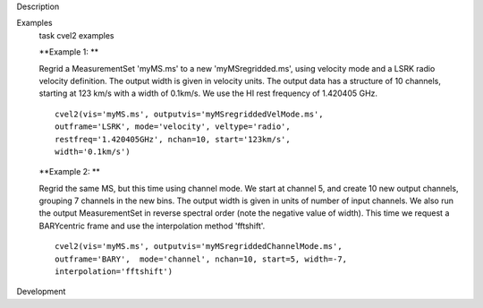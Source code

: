 

.. _Description:

Description
   

.. _Examples:

Examples
   task cvel2 examples
   
   **Example 1: **
   
   Regrid a MeasurementSet 'myMS.ms'  to a new 'myMSregridded.ms',
   using velocity mode and a LSRK radio velocity definition.  The
   output width is given in velocity units. The output data has a
   structure of 10 channels, starting at 123 km/s with a width of
   0.1km/s. We use the HI rest frequency of 1.420405 GHz. 
   
   ::
   
      cvel2(vis='myMS.ms', outputvis='myMSregriddedVelMode.ms',
      outframe='LSRK', mode='velocity', veltype='radio',
      restfreq='1.420405GHz', nchan=10, start='123km/s',
      width='0.1km/s')
   
   **Example 2: **
   
   Regrid the same MS, but this time using channel mode. We start at
   channel 5, and create 10 new output channels, grouping 7 channels
   in the new bins. The output width is given in units of number of
   input channels. We also run the output MeasurementSet in reverse
   spectral order (note the negative value of width). This time we
   request a BARYcentric frame and use the interpolation method
   'fftshift'.
   
   ::
   
      cvel2(vis='myMS.ms', outputvis='myMSregriddedChannelMode.ms',
      outframe='BARY',  mode='channel', nchan=10, start=5, width=-7,
      interpolation='fftshift')
   

.. _Development:

Development
   
